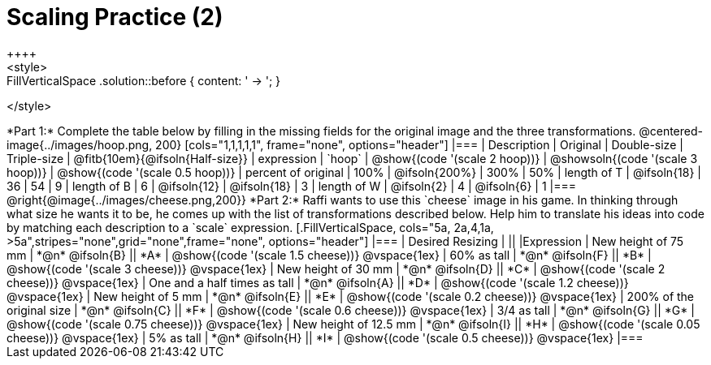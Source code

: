 = Scaling Practice (2)
++++
<style>
.FillVerticalSpace .solution::before { content: ' → '; }
</style>
++++

*Part 1:* Complete the table below by filling in the missing fields for the original image and the three transformations.

@centered-image{../images/hoop.png, 200}

[cols="1,1,1,1,1", frame="none", options="header"]
|===
| Description
| Original
| Double-size
| Triple-size
| @fitb{10em}{@ifsoln{Half-size}}

| expression
| `hoop`
| @show{(code '(scale 2 hoop))}
| @showsoln{(code '(scale 3 hoop))}
| @show{(code '(scale 0.5 hoop))}

| percent of original
| 100%
| @ifsoln{200%}
| 300%
| 50%

| length of T
| @ifsoln{18}
| 36
| 54
| 9

| length of B
| 6
| @ifsoln{12}
| @ifsoln{18}
| 3

| length of W
| @ifsoln{2}
| 4
| @ifsoln{6}
| 1 

|===


@right{@image{../images/cheese.png,200}} *Part 2:* Raffi wants to use this `cheese` image in his game. In thinking through what size he wants it to be, he comes up with the list of transformations described below. Help him to translate his ideas into code by matching each description to a `scale` expression.

[.FillVerticalSpace, cols="5a, 2a,4,1a, >5a",stripes="none",grid="none",frame="none", options="header"]
|===
|  Desired Resizing |  || |Expression
| New height of 75 mm
| *@n* @ifsoln{B}
|| *A*
| @show{(code '(scale 1.5 cheese))}
@vspace{1ex}

| 60% as tall
| *@n* @ifsoln{F}
|| *B*
| @show{(code '(scale 3 cheese))}
@vspace{1ex}

| New height of 30 mm
| *@n* @ifsoln{D}
|| *C*
| @show{(code '(scale 2 cheese))}
@vspace{1ex}

| One and a half times as tall
| *@n* @ifsoln{A}
|| *D*
| @show{(code '(scale 1.2 cheese))}
@vspace{1ex}

| New height of 5 mm
| *@n* @ifsoln{E}
|| *E*
| @show{(code '(scale 0.2 cheese))}
@vspace{1ex}

| 200% of the original size
| *@n* @ifsoln{C}
|| *F*
| @show{(code '(scale 0.6 cheese))}
@vspace{1ex}

| 3/4 as tall
| *@n* @ifsoln{G}
|| *G*
| @show{(code '(scale 0.75 cheese))}
@vspace{1ex}

| New height of 12.5 mm
| *@n* @ifsoln{I}
|| *H*
| @show{(code '(scale 0.05 cheese))}
@vspace{1ex}

| 5% as tall
| *@n* @ifsoln{H}
|| *I*
| @show{(code '(scale 0.5 cheese))}
@vspace{1ex}

|===


